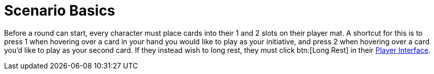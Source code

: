 = Scenario Basics

Before a round can start, every character must place cards into their 1 and 2 slots on their player mat.
A shortcut for this is to press 1 when hovering over a card in your hand you would like to play as your initiative, and press 2 when hovering over a card you'd like to play as your second card.
If they instead wish to long rest, they must click btn:[Long Rest] in their xref:engine:interface:interface.adoc#player_interface[Player Interface].